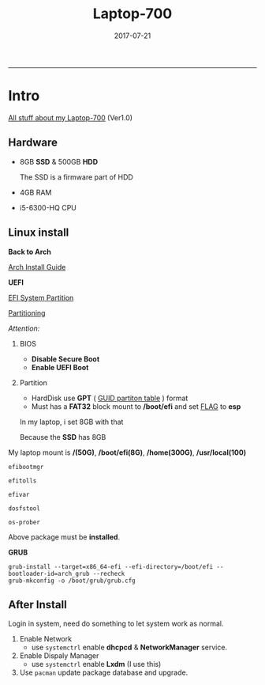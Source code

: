 #+TITLE: *Laptop-700*
#+AUTHOE: ikyp
#+DATE: 2017-07-21
-----


* Intro
  _All stuff about my Laptop-700_ (Ver1.0)

** Hardware
  - 8GB *SSD* & 500GB *HDD*

    The SSD is a firmware part of HDD

  - 4GB RAM
  - i5-6300-HQ CPU
    
** Linux install
   *Back to Arch*

   [[https://wiki.archlinux.org/index.php/Installation_guide][Arch Install Guide]]


   *UEFI*

   [[https://wiki.archlinux.org/index.php/Installation_guide][EFI System Partition]]

   [[https://wiki.archlinux.org/index.php/Partitioning][Partitioning]]


   /Attention:/

   1. BIOS
      - *Disable Secure Boot*
      - *Enable UEFI Boot*

   2. Partition
      - HardDisk use *GPT* ( _GUID partiton table_ ) format
      - Must has a *FAT32* block mount to */boot/efi* and set _FLAG_ to *esp*

	In my laptop, i set 8GB with that

	Because the *SSD* has 8GB

   My laptop mount is */(50G)*, */boot/efi(8G)*, */home(300G)*, */usr/local(100)*

   ~efibootmgr~

   ~efitolls~

   ~efivar~

   ~dosfstool~

   ~os-prober~

   Above package must be *installed*.


   *GRUB*
   #+BEGIN_EXAMPLE
   grub-install --target=x86_64-efi --efi-directory=/boot/efi --bootloader-id=arch_grub --recheck
   grub-mkconfig -o /boot/grub/grub.cfg
   #+END_EXAMPLE
   

** After Install
   Login in system, need do something to let system work as normal.
   1. Enable Network
      - use ~systemctrl~ enable *dhcpcd* & *NetworkManager* service.
   2. Enable Dispaly Manager
      - use ~systemctrl~ enable *Lxdm* (I use this) 
   3. Use ~pacman~ update package database and upgrade.
